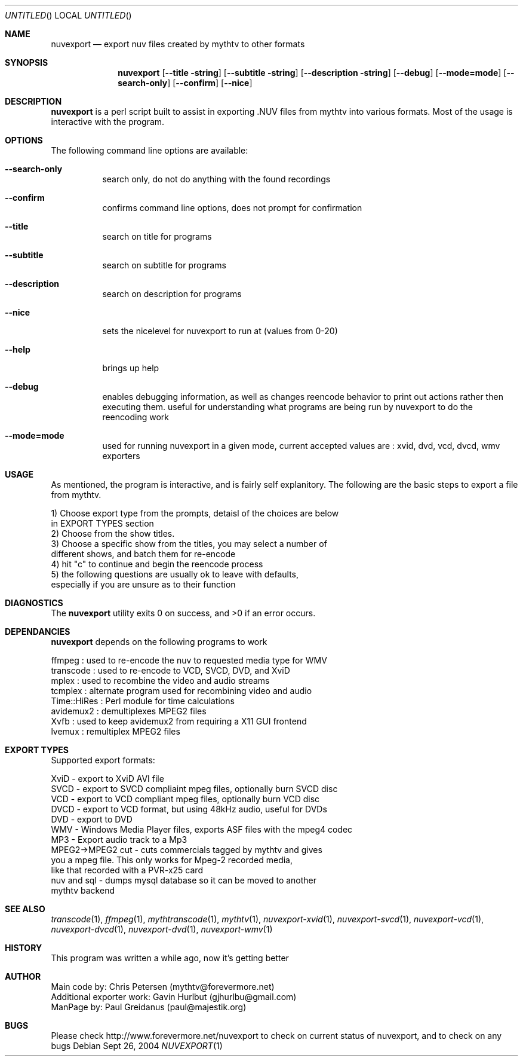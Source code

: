 .\" Comments
.Dd Sept 26, 2004 
.ds volume-operating-system NuvExport
.Os 
.Dt NUVEXPORT 1 1
.Sh NAME
.Nm nuvexport
.Nd export nuv files created by mythtv to other formats
.Sh SYNOPSIS
.Nm
.Op Fl Fl title string
.Op Fl Fl subtitle string
.Op Fl Fl description string
.Op Fl Fl debug
.Op Fl Fl mode=mode
.Op Fl Fl search-only
.Op Fl Fl confirm
.Op Fl Fl nice

.Sh DESCRIPTION
.Nm
is a perl script built to assist in exporting .NUV files from mythtv into various formats. Most of the usage is interactive with the program.

.Sh OPTIONS
The following command line options are available:
.Bl -tag -width indent
.It Fl Fl search-only
search only, do not do anything with the found recordings
.It Fl Fl confirm
confirms command line options, does not prompt for confirmation
.It Fl Fl title
search on title for programs
.It Fl Fl subtitle
search on subtitle for programs
.It Fl Fl description
search on description for programs
.It Fl Fl nice
sets the nicelevel for nuvexport to run at (values from 0-20)
.It Fl Fl help
brings up help
.It Fl Fl debug
enables debugging information, as well as changes reencode behavior to print out actions rather then executing them. useful for understanding what programs are being run by nuvexport to do the reencoding work
.It Fl Fl mode=mode
used for running nuvexport in a given mode, current accepted values are : xvid, dvd, vcd, dvcd, wmv exporters
.El

.Sh USAGE
As mentioned, the program is interactive, and is fairly self explanitory.  The following are the basic steps to export a file from mythtv.
.Bd -literal
1) Choose export type from the prompts, detaisl of the choices are below 
    in EXPORT TYPES section
2) Choose from the show titles.
3) Choose a specific show from the titles, you may select a number of 
    different shows, and batch them for re-encode
4) hit "c" to continue and begin the reencode process
5) the following questions are usually ok to leave with defaults, 
    especially if you are unsure as to their function
.Ed 

.Sh DIAGNOSTICS
.Ex -std

.Sh DEPENDANCIES
.Nm
depends on the following programs to work
.Bd -literal
ffmpeg : used to re-encode the nuv to requested media type for WMV
transcode : used to re-encode to VCD, SVCD, DVD, and XviD
mplex : used to recombine the video and audio streams
tcmplex : alternate program used for recombining video and audio
Time::HiRes : Perl module for time calculations
avidemux2 : demultiplexes MPEG2 files
Xvfb : used to keep avidemux2 from requiring a X11 GUI frontend
lvemux : remultiplex MPEG2 files
.Ed

.Sh EXPORT TYPES
Supported export formats:
.Pp
.Bd -literal
XviD - export to XviD AVI file
SVCD - export to SVCD compliaint mpeg files, optionally burn SVCD disc
VCD - export to VCD compliant mpeg files, optionally burn VCD disc
DVCD - export to VCD format, but using 48kHz audio, useful for DVDs
DVD - export to DVD
WMV - Windows Media Player files, exports ASF files with the mpeg4 codec
MP3 - Export audio track to a Mp3
MPEG2->MPEG2 cut - cuts commercials tagged by mythtv and gives 
    you a mpeg file. This only works for Mpeg-2 recorded media,
    like that recorded with a PVR-x25 card
nuv and sql - dumps mysql database so it can be moved to another 
    mythtv backend
.Ed

.Sh SEE ALSO
.Xr transcode 1 ,
.Xr ffmpeg 1 ,
.Xr mythtranscode 1 ,
.Xr mythtv 1 ,
.Xr nuvexport-xvid 1 ,
.Xr nuvexport-svcd 1 ,
.Xr nuvexport-vcd 1 ,
.Xr nuvexport-dvcd 1 ,
.Xr nuvexport-dvd 1 ,
.Xr nuvexport-wmv 1

.Sh HISTORY
This program was written a while ago, now it's getting better
.Pp

.Sh AUTHOR
.Bd -literal
Main code by:  Chris Petersen (mythtv@forevermore.net)
Additional exporter work:  Gavin Hurlbut (gjhurlbu@gmail.com)
ManPage by: Paul Greidanus (paul@majestik.org)
.Ed

.Sh BUGS
Please check http://www.forevermore.net/nuvexport to check on current status of nuvexport, and to check on any bugs
